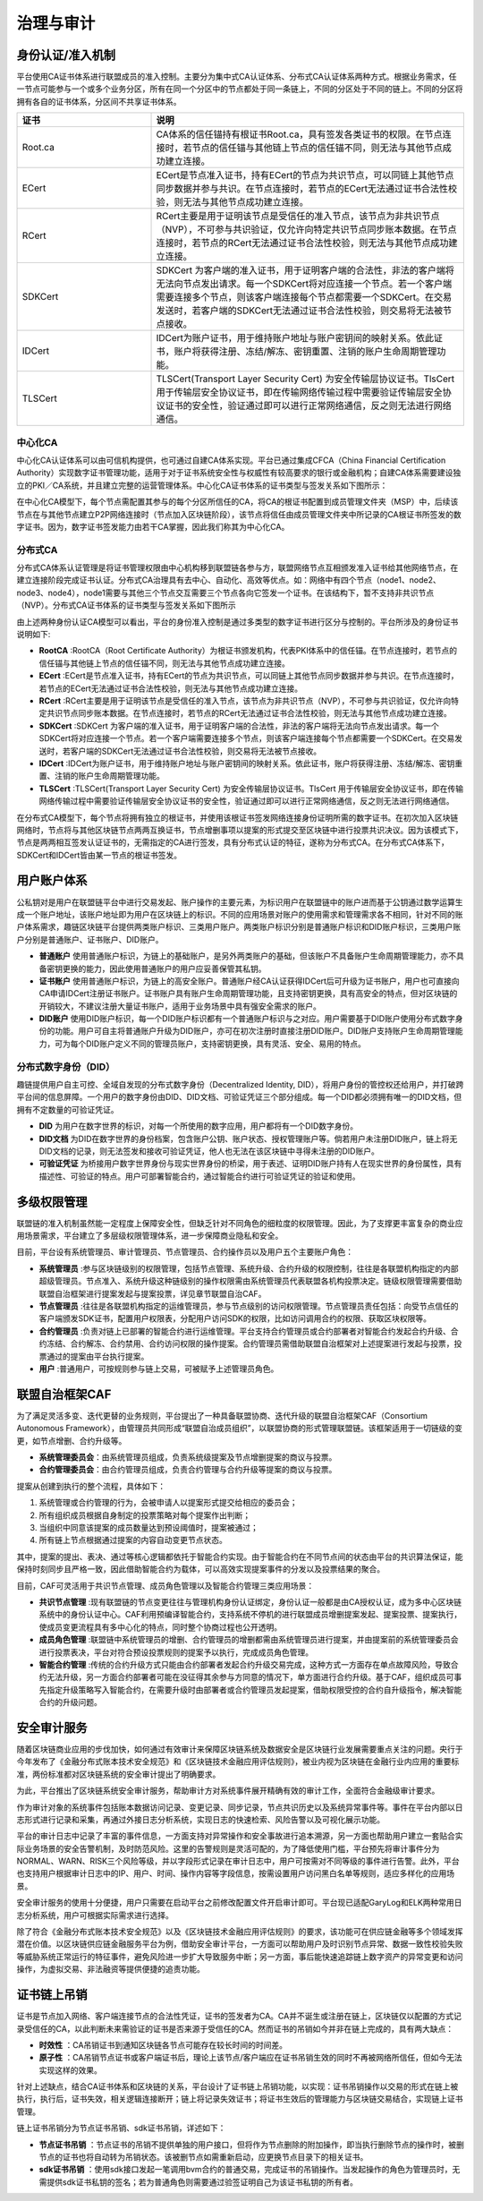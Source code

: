 治理与审计
^^^^^^^^^^

身份认证/准入机制
-----------------

平台使用CA证书体系进行联盟成员的准入控制。主要分为集中式CA认证体系、分布式CA认证体系两种方式。根据业务需求，任一节点可能参与一个或多个业务分区，所有在同一个分区中的节点都处于同一条链上，不同的分区处于不同的链上。不同的分区将拥有各自的证书体系，分区间不共享证书体系。

.. list-table:: 
 :widths: 30 70
 :header-rows: 1

 * - 证书
   - 说明
 * - Root.ca
   - CA体系的信任锚持有根证书Root.ca，具有签发各类证书的权限。在节点连接时，若节点的信任锚与其他链上节点的信任锚不同，则无法与其他节点成功建立连接。
 * - ECert
   - ECert是节点准入证书，持有ECert的节点为共识节点，可以同链上其他节点同步数据并参与共识。在节点连接时，若节点的ECert无法通过证书合法性校验，则无法与其他节点成功建立连接。
 * - RCert
   - RCert主要是用于证明该节点是受信任的准入节点，该节点为非共识节点（NVP），不可参与共识验证，仅允许向特定共识节点同步账本数据。在节点连接时，若节点的RCert无法通过证书合法性校验，则无法与其他节点成功建立连接。
 * - SDKCert
   - SDKCert 为客户端的准入证书，用于证明客户端的合法性，非法的客户端将无法向节点发出请求。每一个SDKCert将对应连接一个节点。若一个客户端需要连接多个节点，则该客户端连接每个节点都需要一个SDKCert。在交易发送时，若客户端的SDKCert无法通过证书合法性校验，则交易将无法被节点接收。
 * - IDCert
   - IDCert为账户证书，用于维持账户地址与账户密钥间的映射关系。依此证书，账户将获得注册、冻结/解冻、密钥重置、注销的账户生命周期管理功能。
 * - TLSCert
   - TLSCert(Transport Layer Security Cert) 为安全传输层协议证书。TlsCert 用于传输层安全协议证书，即在传输网络传输过程中需要验证传输层安全协议证书的安全性，验证通过即可以进行正常网络通信，反之则无法进行网络通信。


中心化CA
>>>>>>>>>>>>

中心化CA认证体系可以由可信机构提供，也可通过自建CA体系实现。平台已通过集成CFCA（China Financial Certification Authority）实现数字证书管理功能，适用于对于证书系统安全性与权威性有较高要求的银行或金融机构；自建CA体系需要建设独立的PKI／CA系统，并且建立完整的运营管理体系。中心化CA证书体系的证书类型与签发关系如下图所示：

|image0|

在中心化CA模型下，每个节点需配置其参与的每个分区所信任的CA，将CA的根证书配置到成员管理文件夹（MSP）中，后续该节点在与其他节点建立P2P网络连接时（节点加入区块链阶段），该节点将信任由成员管理文件夹中所记录的CA根证书所签发的数字证书。因为，数字证书签发能力由若干CA掌握，因此我们称其为中心化CA。

|image6|

分布式CA
>>>>>>>>>>>

分布式CA体系认证管理是将证书管理权限由中心机构移到联盟链各参与方，联盟网络节点互相颁发准入证书给其他网络节点，在建立连接阶段完成证书认证。分布式CA治理具有去中心、自动化、高效等优点。如：网络中有四个节点（node1、node2、node3、node4），node1需要与其他三个节点交互需要三个节点各向它签发一个证书。在该结构下，暂不支持非共识节点（NVP）。分布式CA证书体系的证书类型与签发关系如下图所示

|image1|

由上述两种身份认证CA模型可以看出，平台的身份准入控制是通过多类型的数字证书进行区分与控制的。平台所涉及的身份证书说明如下:

- **RootCA** :RootCA（Root Certificate Authority）为根证书颁发机构，代表PKI体系中的信任锚。在节点连接时，若节点的信任锚与其他链上节点的信任锚不同，则无法与其他节点成功建立连接。
- **ECert** :ECert是节点准入证书，持有ECert的节点为共识节点，可以同链上其他节点同步数据并参与共识。在节点连接时，若节点的ECert无法通过证书合法性校验，则无法与其他节点成功建立连接。
- **RCert** :RCert主要是用于证明该节点是受信任的准入节点，该节点为非共识节点（NVP），不可参与共识验证，仅允许向特定共识节点同步账本数据。在节点连接时，若节点的RCert无法通过证书合法性校验，则无法与其他节点成功建立连接。
- **SDKCert** :SDKCert 为客户端的准入证书，用于证明客户端的合法性，非法的客户端将无法向节点发出请求。每一个SDKCert将对应连接一个节点。若一个客户端需要连接多个节点，则该客户端连接每个节点都需要一个SDKCert。在交易发送时，若客户端的SDKCert无法通过证书合法性校验，则交易将无法被节点接收。
- **IDCert** :IDCert为账户证书，用于维持账户地址与账户密钥间的映射关系。依此证书，账户将获得注册、冻结/解冻、密钥重置、注销的账户生命周期管理功能。
- **TLSCert** :TLSCert(Transport Layer Security Cert) 为安全传输层协议证书。TlsCert 用于传输层安全协议证书，即在传输网络传输过程中需要验证传输层安全协议证书的安全性，验证通过即可以进行正常网络通信，反之则无法进行网络通信。

在分布式CA模型下，每个节点将拥有独立的根证书，并使用该根证书签发网络连接身份证明所需的数字证书。在初次加入区块链网络时，节点将与其他区块链节点两两互换证书，节点增删事项以提案的形式提交至区块链中进行投票共识决议。因为该模式下，节点是两两相互签发认证证书的，无需指定的CA进行签发，具有分布式认证的特征，遂称为分布式CA。在分布式CA体系下，SDKCert和IDCert皆由某一节点的根证书签发。

|image7|

用户账户体系
------------

公私钥对是用户在联盟链平台中进行交易发起、账户操作的主要元素，为标识用户在联盟链中的账户进而基于公钥通过数学运算生成一个账户地址，该账户地址即为用户在区块链上的标识。不同的应用场景对账户的使用需求和管理需求各不相同，针对不同的账户体系需求，趣链区块链平台提供两类账户标识、三类用户账户。两类账户标识分别是普通账户标识和DID账户标识，三类用户账户分别是普通账户、证书账户、DID账户。

- **普通账户** 使用普通账户标识，为链上的基础账户，是另外两类账户的基础，但该账户不具备账户生命周期管理能力，亦不具备密钥更换的能力，因此使用普通账户的用户应妥善保管其私钥。
- **证书账户** 使用普通账户标识，为链上的高安全账户。普通账户经CA认证获得IDCert后可升级为证书账户，用户也可直接向CA申请IDCert注册证书账户。证书账户具有账户生命周期管理功能，且支持密钥更换，具有高安全的特点，但对区块链的开销较大，不建议注册大量证书账户，适用于业务场景中具有强安全需求的账户。
- **DID账户** 使用DID账户标识，每一个DID账户标识都有一个普通账户标识与之对应。用户需要基于DID账户使用分布式数字身份的功能。用户可自主将普通账户升级为DID账户，亦可在初次注册时直接注册DID账户。DID账户支持账户生命周期管理能力，可为每个DID账户定义不同的管理员账户，支持密钥更换，具有灵活、安全、易用的特点。

分布式数字身份（DID）
>>>>>>>>>>>>>>>>>>>>>>

趣链提供用户自主可控、全域自发现的分布式数字身份（Decentralized Identity, DID），将用户身份的管控权还给用户，并打破跨平台间的信息屏障。一个用户的数字身份由DID、DID文档、可验证凭证三个部分组成。每一个DID都必须拥有唯一的DID文档，但拥有不定数量的可验证凭证。

- **DID** 为用户在数字世界的标识，对每一个所使用的数字应用，用户都将有一个DID数字身份。
- **DID文档** 为DID在数字世界的身份档案，包含账户公钥、账户状态、授权管理账户等。倘若用户未注册DID账户，链上将无DID文档的记录，则无法签发和接收可验证凭证，他人也无法在该区块链中寻得未注册的DID账户。
- **可验证凭证** 为桥接用户数字世界身份与现实世界身份的桥梁，用于表述、证明DID账户持有人在现实世界的身份属性，具有描述性、可验证的特点。用户可部署智能合约，通过智能合约进行可验证凭证的验证和使用。

|image5|

多级权限管理
-------------

联盟链的准入机制虽然能一定程度上保障安全性，但缺乏针对不同角色的细粒度的权限管理。因此，为了支撑更丰富复杂的商业应用场景需求，平台建立了多层级权限管理体系，进一步保障商业隐私和安全。

目前，平台设有系统管理员、审计管理员、节点管理员、合约操作员以及用户五个主要账户角色：

- **系统管理员** :参与区块链级别的权限管理，包括节点管理、系统升级、合约升级的权限控制，往往是各联盟机构指定的内部超级管理员。节点准入、系统升级这种链级别的操作权限需由系统管理员代表联盟各机构投票决定。链级权限管理需要借助联盟自治框架进行提案发起与提案投票，详见章节联盟自治CAF。
- **节点管理员** :往往是各联盟机构指定的运维管理员，参与节点级别的访问权限管理。节点管理员责任包括：向受节点信任的客户端颁发SDK证书，配置用户权限表，分配用户访问SDK的权限，比如访问调用合约的权限、获取区块权限等。
- **合约管理员** :负责对链上已部署的智能合约进行运维管理。平台支持合约管理员或合约部署者对智能合约发起合约升级、合约冻结、合约解冻、合约禁用、合约访问权限的操作提案。合约管理员需借助联盟自治框架对上述提案进行发起与投票，投票通过的提案由平台执行提案。
- **用户** :普通用户，可按规则参与链上交易，可被赋予上述管理员角色。

联盟自治框架CAF
---------------

为了满足灵活多变、迭代更替的业务规则，平台提出了一种具备联盟协商、迭代升级的联盟自治框架CAF（Consortium Autonomous Framework），由管理员共同形成“联盟自治成员组织”，以联盟协商的形式管理联盟链。该框架适用于一切链级的变更，如节点增删、合约升级等。

- **系统管理委员会**：由系统管理员组成，负责系统级提案及节点增删提案的商议与投票。
- **合约管理委员会**：由合约管理员组成，负责合约管理与合约升级等提案的商议与投票。

|image2|

提案从创建到执行的整个流程，具体如下：

1. 系统管理或合约管理的行为，会被申请人以提案形式提交给相应的委员会；
2. 所有组织成员根据自身制定的投票策略对每个提案作出判断；
3. 当组织中同意该提案的成员数量达到预设阈值时，提案被通过；
4. 所有链上节点根据通过提案的内容自动变更节点状态。

其中，提案的提出、表决、通过等核心逻辑都依托于智能合约实现。由于智能合约在不同节点间的状态由平台的共识算法保证，能保持时刻同步且严格一致，因此借助智能合约为载体，可以高效实现提案事件的分发以及投票结果的聚合。

目前，CAF可灵活用于共识节点管理、成员角色管理以及智能合约管理三类应用场景：

- **共识节点管理** :现有联盟链的节点变更往往与管理机构身份认证绑定，身份认证一般都是由CA授权认证，成为多中心区块链系统中的身份认证中心。CAF利用预编译智能合约，支持系统不停机的进行联盟成员增删提案发起、提案投票、提案执行，使成员变更流程具有多中心化的特点，同时整个协商过程也公开透明。
- **成员角色管理** :联盟链中系统管理员的增删、合约管理员的增删都需由系统管理员进行提案，并由提案前的系统管理委员会进行投票表决，平台对符合预设投票规则的提案予以执行，完成成员角色管理。
- **智能合约管理** :传统的合约升级方式只能由合约部署者发起合约升级交易完成，这种方式一方面存在单点故障风险，导致合约无法升级，另一方面合约部署者可能在没征得其余参与方同意的情况下，单方面进行合约升级。基于CAF，组织成员可事先指定升级策略写入智能合约，在需要升级时由部署者或合约管理员发起提案，借助权限受控的合约自升级指令，解决智能合约的升级问题。

安全审计服务
------------

随着区块链商业应用的步伐加快，如何通过有效审计来保障区块链系统及数据安全是区块链行业发展需要重点关注的问题。央行于今年发布了《金融分布式账本技术安全规范》和《区块链技术金融应用评估规则》，被业内视为区块链在金融行业内应用的重要标准，两份标准都对区块链系统的安全审计提出了明确要求。

为此，平台推出了区块链系统安全审计服务，帮助审计方对系统事件展开精确有效的审计工作，全面符合金融级审计要求。

作为审计对象的系统事件包括账本数据访问记录、变更记录、同步记录，节点共识历史以及系统异常事件等。事件在平台内部以日志形式进行记录和采集，再通过外接日志分析系统，实现日志的快速检索、风险告警以及可视化展示功能。

|image3|

平台的审计日志中记录了丰富的事件信息，一方面支持对异常操作和安全事故进行追本溯源，另一方面也帮助用户建立一套贴合实际业务场景的安全告警机制，及时防范风险。这里的告警规则是灵活可配的，为了降低使用门槛，平台预先将审计事件分为NORMAL、WARN、RISK三个风险等级，并以字段形式记录在审计日志中，用户可按需对不同等级的事件进行告警。此外，平台也支持用户根据审计日志中的IP、用户、时间、操作内容等字段信息，按需设置用户访问黑白名单等规则，适应多样化的应用场景。

安全审计服务的使用十分便捷，用户只需要在启动平台之前修改配置文件开启审计即可。平台现已适配GaryLog和ELK两种常用日志分析系统，用户可根据实际需求进行选择。

除了符合《金融分布式账本技术安全规范》以及《区块链技术金融应用评估规则》的要求，该功能可在供应链金融等多个领域发挥潜在价值。以区块链供应链金融服务平台为例，借助安全审计平台，一方面可以帮助用户及时识别节点异常、数据一致性校验失败等威胁系统正常运行的特征事件，避免风险进一步扩大导致服务中断；另一方面，事后能快速追踪链上数字资产的异常变更和访问操作，为虚拟交易、非法融资等提供便捷的追责功能。

|image4|


证书链上吊销
--------------

证书是节点加入网络、客户端连接节点的合法性凭证，证书的签发者为CA。CA并不诞生或注册在链上，区块链仅以配置的方式记录受信任的CA，以此判断未来需验证的证书是否来源于受信任的CA。然而证书的吊销如今并非在链上完成的，具有两大缺点：

- **时效性** ：CA吊销证书到通知区块链各节点可能存在较长时间的时间差。
- **原子性** ：CA吊销节点证书或客户端证书后，理论上该节点/客户端应在证书吊销生效的同时不再被网络所信任，但如今无法实现这样的效果。

针对上述缺点，结合CA证书体系和区块链的关系，平台设计了证书链上吊销功能，以实现：证书吊销操作以交易的形式在链上被执行，执行后，证书失效，相关逻辑连接断开；链上将记录失效证书；将证书生效后的管理能力与区块链交易结合，实现链上证书管理。

链上证书吊销分为节点证书吊销、sdk证书吊销，详述如下：

- **节点证书吊销** ：节点证书的吊销不提供单独的用户接口，但将作为节点删除的附加操作，即当执行删除节点的操作时，被删节点的证书也将自动转为吊销状态。该被删节点如需重新启动，应更换节点目录下的相关证书。
- **sdk证书吊销** ：使用sdk接口发起一笔调用bvm合约的普通交易，完成证书的吊销操作。当发起操作的角色为管理员时，无需提供sdk证书私钥的签名；若为普通角色则需要通过验签证明自己为该证书私钥的所有者。



.. |image0| image:: ../../images/Cert1.png
.. |image1| image:: ../../images/Cert2.png
.. |image2| image:: ../../images/safe1.png
.. |image3| image:: ../../images/save2.png
.. |image4| image:: ../../images/governonce1.png
.. |image5| image:: ../../images/DID1.png
.. |image6| image:: ../../images/CA1.png
.. |image7| image:: ../../images/CA2.png
